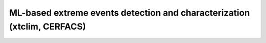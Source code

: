 ML-based extreme events detection and characterization (xtclim, CERFACS)
========================================================================
 
 .. include:: ../../use-cases/xtclim/README.md
    :parser: myst_parser.sphinx_
    :start-line: 3
